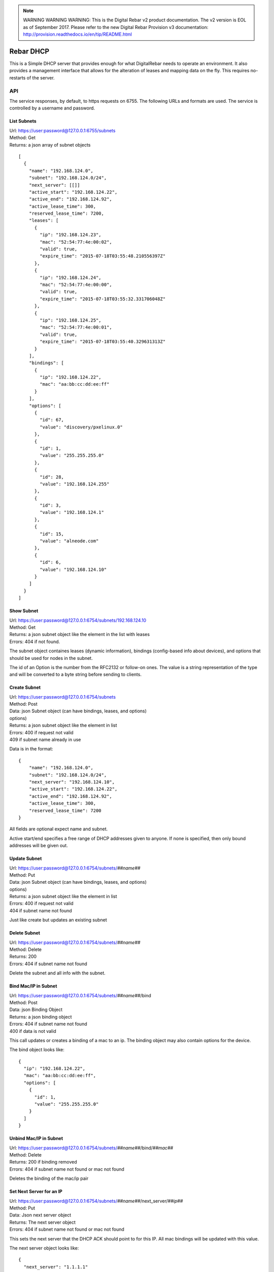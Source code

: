 
.. note:: WARNING WARNING WARNING:  This is the Digital Rebar v2 product documentation.  The v2 version is EOL as of September 2017.  Please refer to the new Digital Rebar Provision v3 documentation:  http:\/\/provision.readthedocs.io\/en\/tip\/README.html

.. _dhcp_api:

Rebar DHCP
==========

This is a Simple DHCP server that provides enough for what DigitalRebar
needs to operate an environment.  It also provides a management
interface that allows for the alteration of leases and mapping data on
the fly.  This requires no-restarts of the server.

API
---

The service responses, by default, to https requests on 6755.  The
following URLs and formats are used.  The service is controlled by a
username and password.

List Subnets
~~~~~~~~~~~~

| Url: https://user:password@127.0.0.1:6755/subnets
| Method: Get
| Returns: a json array of subnet objects

::

    [
      {
        "name": "192.168.124.0",
        "subnet": "192.168.124.0/24",
        "next_server": [[]]
        "active_start": "192.168.124.22",
        "active_end": "192.168.124.92",
        "active_lease_time": 300,
        "reserved_lease_time": 7200,
        "leases": [
          {
            "ip": "192.168.124.23",
            "mac": "52:54:77:4e:00:02",
            "valid": true,
            "expire_time": "2015-07-18T03:55:48.210556397Z"
          },
          {
            "ip": "192.168.124.24",
            "mac": "52:54:77:4e:00:00",
            "valid": true,
            "expire_time": "2015-07-18T03:55:32.331706048Z"
          },
          {
            "ip": "192.168.124.25",
            "mac": "52:54:77:4e:00:01",
            "valid": true,
            "expire_time": "2015-07-18T03:55:40.329631313Z"
          }
        ],
        "bindings": [
          {
            "ip": "192.168.124.22",
            "mac": "aa:bb:cc:dd:ee:ff"
          }
        ],
        "options": [
          {
            "id": 67,
            "value": "discovery/pxelinux.0"
          },
          {
            "id": 1,
            "value": "255.255.255.0"
          },
          {
            "id": 28,
            "value": "192.168.124.255"
          },
          {
            "id": 3,
            "value": "192.168.124.1"
          },
          {
            "id": 15,
            "value": "alneode.com"
          },
          {
            "id": 6,
            "value": "192.168.124.10"
          }
        ]
      }
    ]

Show Subnet
~~~~~~~~~~~

| Url: https://user:password@127.0.0.1:6754/subnets/192.168.124.10
| Method: Get
| Returns: a json subnet object like the element in the list with leases
| Errors: 404 if not found.

The subnet object containes leases (dynamic information), bindings
(config-based info about devices), and options that should be used for
nodes in the subnet.

The id of an Option is the number from the RFC2132 or follow-on ones.
The value is a string representation of the type and will be converted
to a byte string before sending to clients.

Create Subnet
~~~~~~~~~~~~~

| Url: https://user:password@127.0.0.1:6754/subnets
| Method: Post
| Data: json Subnet object (can have bindings, leases, and options)
| options)
| Returns: a json subnet object like the element in list
| Errors: 400 if request not valid
| 409 if subnet name already in use

Data is in the format:

::

    {
        "name": "192.168.124.0",
        "subnet": "192.168.124.0/24",
        "next_server": "192.168.124.10",
        "active_start": "192.168.124.22",
        "active_end": "192.168.124.92",
        "active_lease_time": 300,
        "reserved_lease_time": 7200
    }

All fields are optional expect name and subnet.

Active start/end specifies a free range of DHCP addresses given to
anyone.  If none is specified, then only bound addresses will be given
out.

Update Subnet
~~~~~~~~~~~~~

| Url: https://user:password@127.0.0.1:6754/subnets/\ *##name##*
| Method: Put
| Data: json Subnet object (can have bindings, leases, and options)
| options)
| Returns: a json subnet object like the element in list
| Errors: 400 if request not valid
| 404 if subnet name not found

Just like create but updates an existing subnet

Delete Subnet
~~~~~~~~~~~~~

| Url: https://user:password@127.0.0.1:6754/subnets/\ *##name##*
| Method: Delete
| Returns: 200
| Errors: 404 if subnet name not found

Delete the subnet and all info with the subnet.

Bind Mac/IP in Subnet
~~~~~~~~~~~~~~~~~~~~~

| Url: https://user:password@127.0.0.1:6754/subnets/\ *##name##*/bind
| Method: Post
| Data: json Binding Object
| Returns: a json binding object
| Errors: 404 if subnet name not found
| 400 if data is not valid

This call updates or creates a binding of a mac to an ip.  The binding
object may also contain options for the device.

The bind object looks like:

::

    {
      "ip": "192.168.124.22",
      "mac": "aa:bb:cc:dd:ee:ff",
      "options": [
        {
          "id": 1,
          "value": "255.255.255.0"
        }
      ]
    }

Unbind Mac/IP in Subnet
~~~~~~~~~~~~~~~~~~~~~~~

| Url:
  https://user:password@127.0.0.1:6754/subnets/\ *##name##*/bind/*##mac##*
| Method: Delete
| Returns: 200 if binding removed
| Errors: 404 if subnet name not found or mac not found

Deletes the binding of the mac/ip pair

Set Next Server for an IP
~~~~~~~~~~~~~~~~~~~~~~~~~

| Url:
  https://user:password@127.0.0.1:6754/subnets/\ *##name##*/next\_server/*##ip##*
| Method: Put
| Data: Json next server object
| Returns: The next server object
| Errors: 404 if subnet name not found or mac not found

This sets the next server that the DHCP ACK should point to for this IP.
All mac bindings will be updated with this value.

The next server object looks like:

::

    {
      "next_server": "1.1.1.1"
    }

Testing
-------

To run the unit tests:

-  go get -t
-  go test

To get coverage:

-  go test -coverprofile=cover.out
-  sed -i -e “s#.\ */(.*.go)#./\\1#” cover.out
-  go tool cover -html=cover.out -o coverage.html
